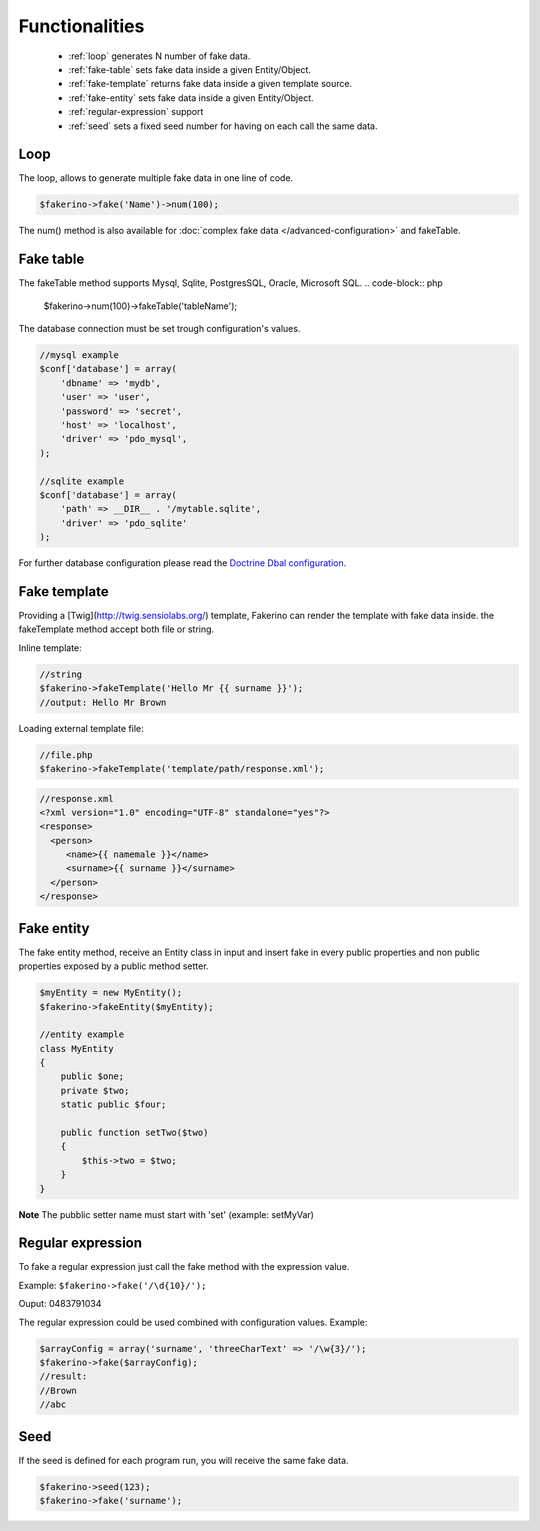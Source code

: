 Functionalities
===============

 - :ref:`loop` generates N number of fake data.
 - :ref:`fake-table` sets fake data inside a given Entity/Object.  
 - :ref:`fake-template` returns fake data inside a given template source.
 - :ref:`fake-entity` sets fake data inside a given Entity/Object.
 - :ref:`regular-expression` support
 - :ref:`seed` sets a fixed seed number for having on each call the same data.

.. _loop:

Loop
^^^^
The loop, allows to generate multiple fake data in one line of code.

.. code-block:: php 

    $fakerino->fake('Name')->num(100);

The num() method is also available for :doc:`complex fake data </advanced-configuration>` and fakeTable.

.. _fake-table:

Fake table
^^^^^^^^^^
The fakeTable method supports Mysql, Sqlite, PostgresSQL, Oracle, Microsoft SQL.  
.. code-block:: php 

    $fakerino->num(100)->fakeTable('tableName');

The database connection must be set trough configuration's values.  

.. code-block:: php 

    //mysql example
    $conf['database'] = array(
        'dbname' => 'mydb',
        'user' => 'user',
        'password' => 'secret',
        'host' => 'localhost',
        'driver' => 'pdo_mysql',
    );

    //sqlite example
    $conf['database'] = array(
        'path' => __DIR__ . '/mytable.sqlite',
        'driver' => 'pdo_sqlite'
    );

For further database configuration please read the `Doctrine Dbal configuration <http://doctrine-dbal.readthedocs.org/en/latest/reference/configuration.html>`_.

.. _fake-template:

Fake template
^^^^^^^^^^^^^
Providing a [Twig](http://twig.sensiolabs.org/) template, Fakerino can render the template with fake data inside.
the fakeTemplate method accept both file or string.

Inline template:

.. code-block:: php 

    //string
    $fakerino->fakeTemplate('Hello Mr {{ surname }}');
    //output: Hello Mr Brown
 
Loading external template file:

.. code-block:: php 

    //file.php
    $fakerino->fakeTemplate('template/path/response.xml');

.. code-block:: php 

    //response.xml
    <?xml version="1.0" encoding="UTF-8" standalone="yes"?>
    <response>
      <person>
         <name>{{ namemale }}</name>
         <surname>{{ surname }}</surname>
      </person>
    </response>



.. _fake-entity:

Fake entity
^^^^^^^^^^^
The fake entity method, receive an Entity class in input and insert fake in every public properties and non public properties exposed by a public method setter.

.. code-block:: php 

    $myEntity = new MyEntity();
    $fakerino->fakeEntity($myEntity);

    //entity example
    class MyEntity
    {
        public $one;
        private $two;
        static public $four;

        public function setTwo($two)
        {
            $this->two = $two;
        }
    }

**Note** The pubblic setter name must start with 'set' (example: setMyVar)

.. _regular-expression:

Regular expression
^^^^^^^^^^^^^^^^^^
To fake a regular expression just call the fake method with the expression value.  

Example: ``$fakerino->fake('/\d{10}/');``

Ouput: 0483791034  

The regular expression could be used combined with configuration values.  
Example:

.. code-block:: php

    $arrayConfig = array('surname', 'threeCharText' => '/\w{3}/');
    $fakerino->fake($arrayConfig);
    //result:
    //Brown
    //abc 

.. _seed:

Seed
^^^^
If the seed is defined for each program run, you will receive the same fake data.


.. code-block:: php 

    $fakerino->seed(123);
    $fakerino->fake('surname');

